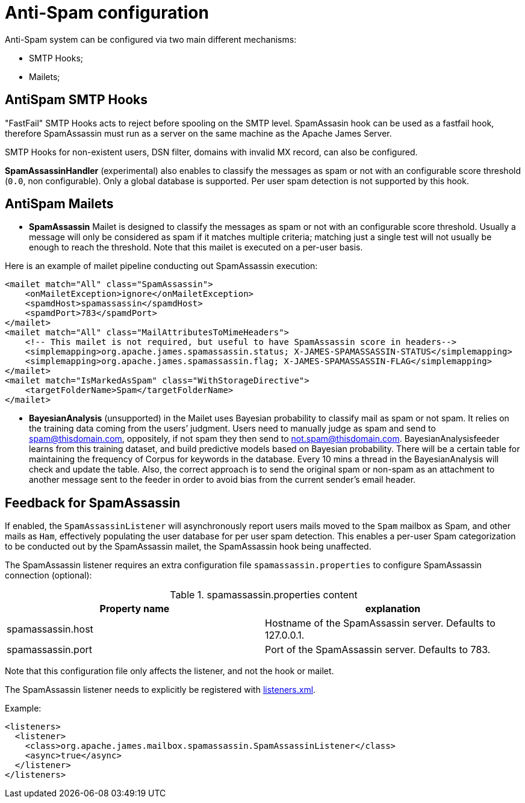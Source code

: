 = Anti-Spam configuration

Anti-Spam system can be configured via two main different mechanisms:

* SMTP Hooks;
* Mailets;

== AntiSpam SMTP Hooks

"FastFail" SMTP Hooks acts to reject before spooling
on the SMTP level. SpamAssasin hook can be used as a fastfail hook, therefore
SpamAssassin must run as a server on the same machine as the Apache James Server.

SMTP Hooks for non-existent users, DSN filter, domains with invalid MX record,
can also be configured.

*SpamAssassinHandler* (experimental) also enables to classify the messages as spam or not
with an configurable score threshold (`0.0`, non configurable). Only a global database is supported. Per user spam
detection is not supported by this hook.

== AntiSpam Mailets

* *SpamAssassin* Mailet is designed to classify the messages as spam or not
with an configurable score threshold. Usually a message will only be
considered as spam if it matches multiple criteria; matching just a single test
will not usually be enough to reach the threshold. Note that this mailet is executed on a per-user basis.

Here is an example of mailet pipeline conducting out SpamAssassin execution:

....
<mailet match="All" class="SpamAssassin">
    <onMailetException>ignore</onMailetException>
    <spamdHost>spamassassin</spamdHost>
    <spamdPort>783</spamdPort>
</mailet>
<mailet match="All" class="MailAttributesToMimeHeaders">
    <!-- This mailet is not required, but useful to have SpamAssassin score in headers-->
    <simplemapping>org.apache.james.spamassassin.status; X-JAMES-SPAMASSASSIN-STATUS</simplemapping>
    <simplemapping>org.apache.james.spamassassin.flag; X-JAMES-SPAMASSASSIN-FLAG</simplemapping>
</mailet>
<mailet match="IsMarkedAsSpam" class="WithStorageDirective">
    <targetFolderName>Spam</targetFolderName>
</mailet>
....

* *BayesianAnalysis* (unsupported) in the Mailet uses Bayesian probability to classify mail as
spam or not spam. It relies on the training data coming from the users’ judgment.
Users need to manually judge as spam and send to spam@thisdomain.com, oppositely,
if not spam they then send to not.spam@thisdomain.com. BayesianAnalysisfeeder learns
from this training dataset, and build predictive models based on Bayesian probability.
There will be a certain table for maintaining the frequency of Corpus for keywords
in the database. Every 10 mins a thread in the BayesianAnalysis will check and update
the table. Also, the correct approach is to send the original spam or non-spam
as an attachment to another message sent to the feeder in order to avoid bias from the
current sender's email header.

== Feedback for SpamAssassin

If enabled, the `SpamAssassinListener` will asynchronously report users mails moved to the `Spam` mailbox as Spam,
and other mails as `Ham`, effectively populating the user database for per user spam detection. This enables a per-user
Spam categorization to be conducted out by the SpamAssassin mailet, the SpamAssassin hook being unaffected.

The SpamAssassin listener requires an extra configuration file `spamassassin.properties` to configure SpamAssassin connection (optional):

.spamassassin.properties content
|===
| Property name | explanation

| spamassassin.host
| Hostname of the SpamAssassin server. Defaults to 127.0.0.1.

| spamassassin.port
| Port of the SpamAssassin server. Defaults to 783.
|===

Note that this configuration file only affects the listener, and not the hook or mailet.

The SpamAssassin listener needs to explicitly be registered with xref:distributed/configure/listeners.adoc[listeners.xml].

Example:

....
<listeners>
  <listener>
    <class>org.apache.james.mailbox.spamassassin.SpamAssassinListener</class>
    <async>true</async>
  </listener>
</listeners>
....